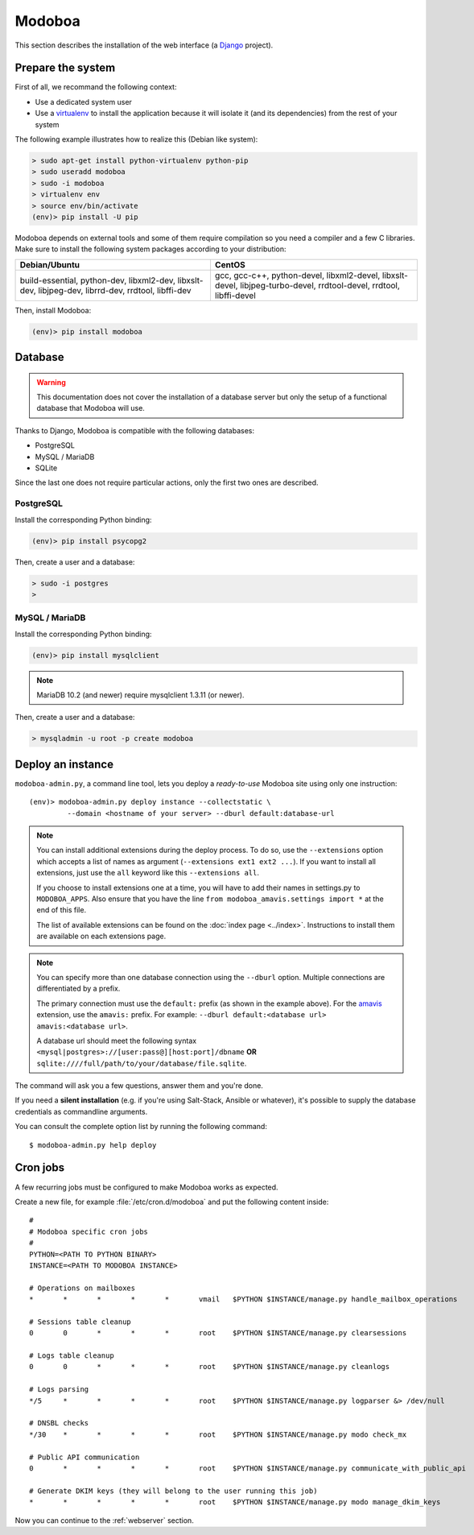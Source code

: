 .. _modoboa_manual_install:

#######
Modoboa
#######

This section describes the installation of the web interface (a
`Django <https://www.djangoproject.com/>`_ project).

Prepare the system
------------------

First of all, we recommand the following context:

* Use a dedicated system user
* Use a `virtualenv <http://www.virtualenv.org/en/latest/>`_ to
  install the application because it will isolate it (and its
  dependencies) from the rest of your system

The following example illustrates how to realize this (Debian like system):
  
.. sourcecode:: bash

  > sudo apt-get install python-virtualenv python-pip
  > sudo useradd modoboa
  > sudo -i modoboa
  > virtualenv env
  > source env/bin/activate
  (env)> pip install -U pip

Modoboa depends on external tools and some of them require compilation
so you need a compiler and a few C libraries. Make sure to install the
following system packages according to your distribution:

+------------------------------+------------------------------+
|Debian/Ubuntu                 |CentOS                        |
+==============================+==============================+
|build-essential, python-dev,  |gcc, gcc-c++, python-devel,   |
|libxml2-dev, libxslt-dev,     |libxml2-devel, libxslt-devel, |
|libjpeg-dev, librrd-dev,      |libjpeg-turbo-devel,          |
|rrdtool, libffi-dev           |rrdtool-devel, rrdtool,       |
|                              |libffi-devel                  |
+------------------------------+------------------------------+

Then, install Modoboa:

.. sourcecode:: bash

  (env)> pip install modoboa

.. _database:
  
Database
--------

.. warning::

   This documentation does not cover the installation of a database
   server but only the setup of a functional database that Modoboa
   will use.

Thanks to Django, Modoboa is compatible with the following databases:

* PostgreSQL
* MySQL / MariaDB
* SQLite    

Since the last one does not require particular actions, only the first
two ones are described.

PostgreSQL
**********

Install the corresponding Python binding:

.. sourcecode:: bash

  (env)> pip install psycopg2

Then, create a user and a database:

.. sourcecode:: bash

  > sudo -i postgres
  >

MySQL / MariaDB
***************

Install the corresponding Python binding:

.. sourcecode:: bash

  (env)> pip install mysqlclient

.. note::

   MariaDB 10.2 (and newer) require mysqlclient 1.3.11 (or newer).

Then, create a user and a database:

.. sourcecode:: bash

  > mysqladmin -u root -p create modoboa

Deploy an instance
------------------

``modoboa-admin.py``, a command line tool, lets you deploy a
*ready-to-use* Modoboa site using only one instruction::

  (env)> modoboa-admin.py deploy instance --collectstatic \
           --domain <hostname of your server> --dburl default:database-url

.. note::

   You can install additional extensions during the deploy process. To
   do so, use the ``--extensions`` option which accepts a list of
   names as argument (``--extensions ext1 ext2 ...``). If you want to
   install all extensions, just use the ``all`` keyword like this
   ``--extensions all``.

   If you choose to install extensions one at a time, you will have to
   add their names in settings.py to ``MODOBOA_APPS``. Also ensure that
   you have the line ``from modoboa_amavis.settings import *`` at the
   end of this file.

   The list of available extensions can be found on the :doc:`index
   page <../index>`. Instructions to install them are available on
   each extensions page.

.. note::

   You can specify more than one database connection using the
   ``--dburl`` option. Multiple connections are differentiated by a
   prefix.

   The primary connection must use the ``default:`` prefix (as shown
   in the example above). For the `amavis
   <http://modoboa-amavis.readthedocs.org>`_ extension, use the
   ``amavis:`` prefix. For example: ``--dburl
   default:<database url> amavis:<database url>``.

   A database url should meet the following syntax
   ``<mysql|postgres>://[user:pass@][host:port]/dbname`` **OR**
   ``sqlite:////full/path/to/your/database/file.sqlite``.

The command will ask you a few questions, answer them and you're
done.

If you need a **silent installation** (e.g. if you're using
Salt-Stack, Ansible or whatever), it's possible to supply the database
credentials as commandline arguments.

You can consult the complete option list by running the following
command::

  $ modoboa-admin.py help deploy

Cron jobs
---------

A few recurring jobs must be configured to make Modoboa works as
expected.

Create a new file, for example :file:`/etc/cron.d/modoboa` and put the
following content inside::

  #
  # Modoboa specific cron jobs
  #
  PYTHON=<PATH TO PYTHON BINARY>
  INSTANCE=<PATH TO MODOBOA INSTANCE>

  # Operations on mailboxes
  *       *       *       *       *       vmail   $PYTHON $INSTANCE/manage.py handle_mailbox_operations

  # Sessions table cleanup
  0       0       *       *       *       root    $PYTHON $INSTANCE/manage.py clearsessions

  # Logs table cleanup
  0       0       *       *       *       root    $PYTHON $INSTANCE/manage.py cleanlogs

  # Logs parsing
  */5     *       *       *       *       root    $PYTHON $INSTANCE/manage.py logparser &> /dev/null

  # DNSBL checks
  */30    *       *       *       *       root    $PYTHON $INSTANCE/manage.py modo check_mx

  # Public API communication
  0       *       *       *       *       root    $PYTHON $INSTANCE/manage.py communicate_with_public_api

  # Generate DKIM keys (they will belong to the user running this job)
  *       *       *       *       *       root    $PYTHON $INSTANCE/manage.py modo manage_dkim_keys


Now you can continue to the :ref:`webserver` section.
